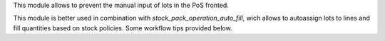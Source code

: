 This module allows to prevent the manual input of lots in the PoS fronted.

This module is better used in combination with
`stock_pack_operation_auto_fill`, wich allows to autoassign lots to lines and
fill quantities based on stock policies. Some workflow tips provided below.
